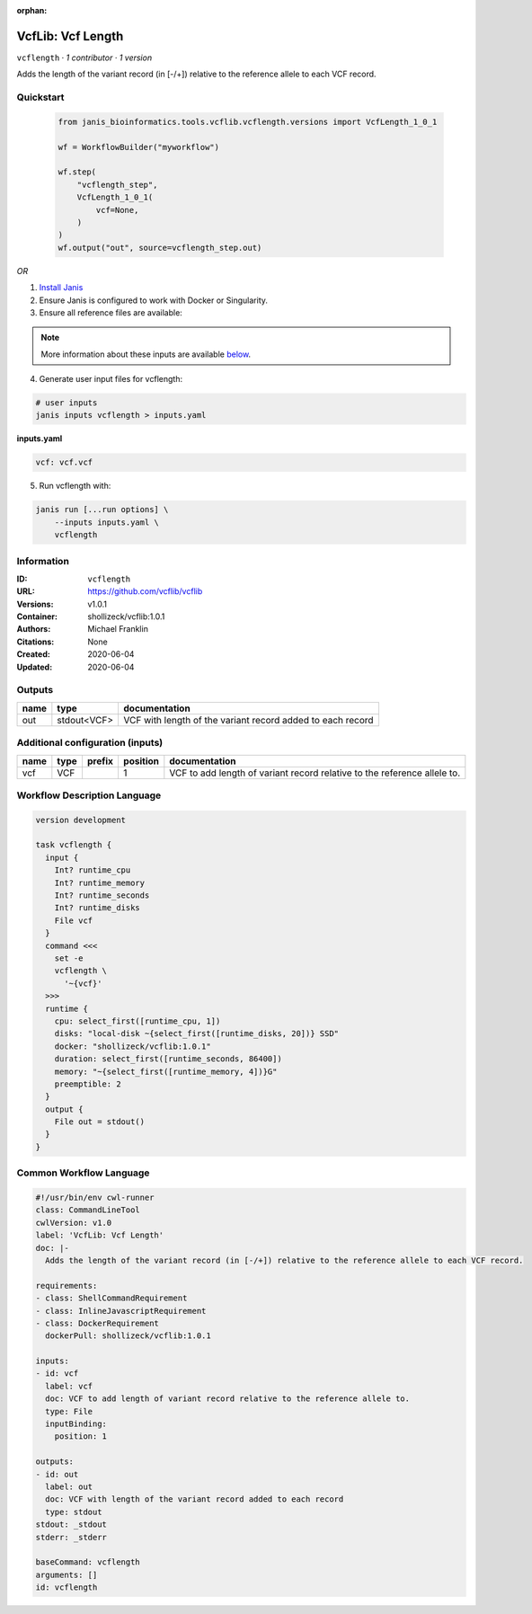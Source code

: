 :orphan:

VcfLib: Vcf Length
==============================

``vcflength`` · *1 contributor · 1 version*

Adds the length of the variant record (in [-/+]) relative to the reference allele to each VCF record.


Quickstart
-----------

    .. code-block:: python

       from janis_bioinformatics.tools.vcflib.vcflength.versions import VcfLength_1_0_1

       wf = WorkflowBuilder("myworkflow")

       wf.step(
           "vcflength_step",
           VcfLength_1_0_1(
               vcf=None,
           )
       )
       wf.output("out", source=vcflength_step.out)
    

*OR*

1. `Install Janis </tutorials/tutorial0.html>`_

2. Ensure Janis is configured to work with Docker or Singularity.

3. Ensure all reference files are available:

.. note:: 

   More information about these inputs are available `below <#additional-configuration-inputs>`_.



4. Generate user input files for vcflength:

.. code-block:: bash

   # user inputs
   janis inputs vcflength > inputs.yaml



**inputs.yaml**

.. code-block:: yaml

       vcf: vcf.vcf




5. Run vcflength with:

.. code-block:: bash

   janis run [...run options] \
       --inputs inputs.yaml \
       vcflength





Information
------------

:ID: ``vcflength``
:URL: `https://github.com/vcflib/vcflib <https://github.com/vcflib/vcflib>`_
:Versions: v1.0.1
:Container: shollizeck/vcflib:1.0.1
:Authors: Michael Franklin
:Citations: None
:Created: 2020-06-04
:Updated: 2020-06-04


Outputs
-----------

======  ===========  ==========================================================
name    type         documentation
======  ===========  ==========================================================
out     stdout<VCF>  VCF with length of the variant record added to each record
======  ===========  ==========================================================


Additional configuration (inputs)
---------------------------------

======  ======  ========  ==========  ========================================================================
name    type    prefix      position  documentation
======  ======  ========  ==========  ========================================================================
vcf     VCF                        1  VCF to add length of variant record relative to the reference allele to.
======  ======  ========  ==========  ========================================================================

Workflow Description Language
------------------------------

.. code-block:: text

   version development

   task vcflength {
     input {
       Int? runtime_cpu
       Int? runtime_memory
       Int? runtime_seconds
       Int? runtime_disks
       File vcf
     }
     command <<<
       set -e
       vcflength \
         '~{vcf}'
     >>>
     runtime {
       cpu: select_first([runtime_cpu, 1])
       disks: "local-disk ~{select_first([runtime_disks, 20])} SSD"
       docker: "shollizeck/vcflib:1.0.1"
       duration: select_first([runtime_seconds, 86400])
       memory: "~{select_first([runtime_memory, 4])}G"
       preemptible: 2
     }
     output {
       File out = stdout()
     }
   }

Common Workflow Language
-------------------------

.. code-block:: text

   #!/usr/bin/env cwl-runner
   class: CommandLineTool
   cwlVersion: v1.0
   label: 'VcfLib: Vcf Length'
   doc: |-
     Adds the length of the variant record (in [-/+]) relative to the reference allele to each VCF record.

   requirements:
   - class: ShellCommandRequirement
   - class: InlineJavascriptRequirement
   - class: DockerRequirement
     dockerPull: shollizeck/vcflib:1.0.1

   inputs:
   - id: vcf
     label: vcf
     doc: VCF to add length of variant record relative to the reference allele to.
     type: File
     inputBinding:
       position: 1

   outputs:
   - id: out
     label: out
     doc: VCF with length of the variant record added to each record
     type: stdout
   stdout: _stdout
   stderr: _stderr

   baseCommand: vcflength
   arguments: []
   id: vcflength


